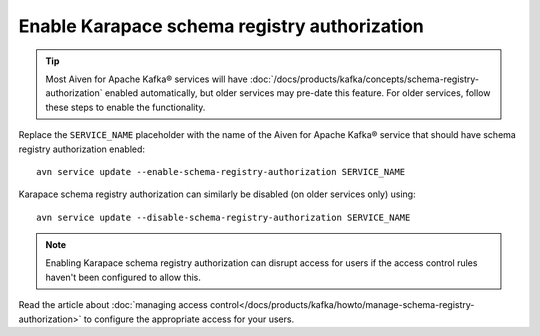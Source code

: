 Enable Karapace schema registry authorization
=============================================

.. Tip:: Most Aiven for Apache Kafka® services will have :doc:`/docs/products/kafka/concepts/schema-registry-authorization` enabled automatically, but older services may pre-date this feature. For older services, follow these steps to enable the functionality.

Replace the ``SERVICE_NAME`` placeholder with the name of the Aiven for Apache Kafka® service that should have schema registry authorization enabled::

    avn service update --enable-schema-registry-authorization SERVICE_NAME

Karapace schema registry authorization can similarly be disabled (on older services only) using::

    avn service update --disable-schema-registry-authorization SERVICE_NAME

.. Note::

    Enabling Karapace schema registry authorization can disrupt access for users if the access control rules haven't been configured to allow this.

Read the article about :doc:`managing access control</docs/products/kafka/howto/manage-schema-registry-authorization>` to configure the appropriate access for your users.
